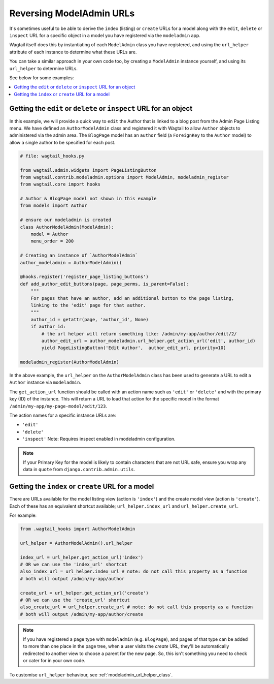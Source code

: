 .. _modeladmin_reversing_urls:

=========================
Reversing ModelAdmin URLs
=========================

It's sometimes useful to be able to derive the ``index`` (listing) or
``create`` URLs for a model along with the ``edit``, ``delete`` or
``inspect`` URL for a specific object in a model you have registered via
the ``modeladmin`` app.

Wagtail itself does this by instantiating of each ``ModelAdmin`` class you have
registered, and using the ``url_helper`` attribute of each instance to
determine what these URLs are.

You can take a similar approach in your own code too, by creating a
``ModelAdmin`` instance yourself, and using its ``url_helper``
to determine URLs.

See below for some examples:

.. contents::
    :local:
    :depth: 1

-------------------------------------------------------------------
Getting the ``edit`` or ``delete`` or ``inspect`` URL for an object
-------------------------------------------------------------------

In this example, we will provide a quick way to ``edit`` the Author that is
linked to a blog post from the Admin Page Listing menu. We have defined
an ``AuthorModelAdmin`` class and registered it with Wagtail to allow
``Author`` objects to administered via the admin area. The ``BlogPage`` model
has an ``author`` field (a ``ForeignKey`` to the ``Author`` model) to allow a
single author to be specified for each post.

.. code-block:: python

    # file: wagtail_hooks.py

    from wagtail.admin.widgets import PageListingButton
    from wagtail.contrib.modeladmin.options import ModelAdmin, modeladmin_register
    from wagtail.core import hooks

    # Author & BlogPage model not shown in this example
    from models import Author

    # ensure our modeladmin is created
    class AuthorModelAdmin(ModelAdmin):
        model = Author
        menu_order = 200

    # Creating an instance of `AuthorModelAdmin`
    author_modeladmin = AuthorModelAdmin()

    @hooks.register('register_page_listing_buttons')
    def add_author_edit_buttons(page, page_perms, is_parent=False):
        """
        For pages that have an author, add an additional button to the page listing,
        linking to the 'edit' page for that author.
        """
        author_id = getattr(page, 'author_id', None)
        if author_id:
            # the url helper will return something like: /admin/my-app/author/edit/2/
            author_edit_url = author_modeladmin.url_helper.get_action_url('edit', author_id)
            yield PageListingButton('Edit Author',  author_edit_url, priority=10)

    modeladmin_register(AuthorModelAdmin)


In the above example, the ``url_helper`` on the ``AuthorModelAdmin`` class has
been used to generate a URL to edit a ``Author`` instance via ``modeladmin``.

The ``get_action_url`` function should be called with an action name such as
``'edit'`` or ``'delete'`` and with the primary key (ID) of the instance.
This will return a URL to load that action for the specific model in the format
``/admin/my-app/my-page-model/edit/123``.

The action names for a specific instance URLs are:

* ``'edit'``
* ``'delete'``
* ``'inspect'`` Note: Requires inspect enabled in modeladmin configuration.


.. note::
    If your Primary Key for the model is likely to contain characters that
    are not URL safe, ensure you wrap any data in ``quote`` from
    ``django.contrib.admin.utils``.


---------------------------------------------------
Getting the ``index`` or ``create`` URL for a model
---------------------------------------------------

There are URLs available for the model listing view (action is ``'index'``) and
the create model view (action is ``'create'``). Each of these has an equivalent
shortcut available; ``url_helper.index_url`` and ``url_helper.create_url``.

For example:

.. code-block:: python

    from .wagtail_hooks import AuthorModelAdmin

    url_helper = AuthorModelAdmin().url_helper

    index_url = url_helper.get_action_url('index')
    # OR we can use the 'index_url' shortcut
    also_index_url = url_helper.index_url # note: do not call this property as a function
    # both will output /admin/my-app/author

    create_url = url_helper.get_action_url('create')
    # OR we can use the 'create_url' shortcut
    also_create_url = url_helper.create_url # note: do not call this property as a function
    # both will output /admin/my-app/author/create

.. note::

    If you have registered a page type with ``modeladmin`` (e.g. ``BlogPage``), and pages
    of that type can be added to more than one place in the page tree, when a user visits
    the `create` URL, they'll be automatically redirected to another view to choose a
    parent for the new page. So, this isn't something you need to check or cater for in
    your own code.

To customise ``url_helper`` behaviour, see :ref:`modeladmin_url_helper_class`.
